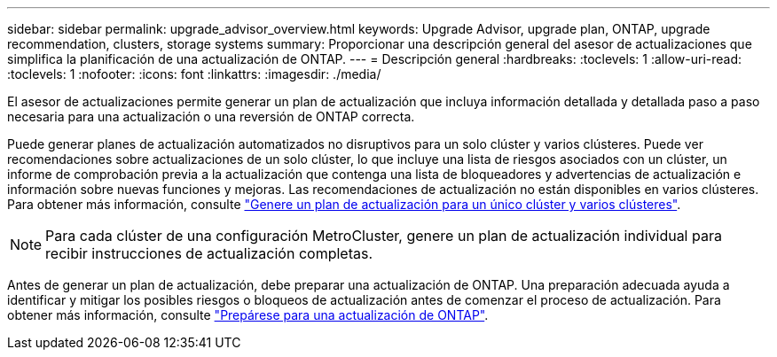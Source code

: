 ---
sidebar: sidebar 
permalink: upgrade_advisor_overview.html 
keywords: Upgrade Advisor, upgrade plan, ONTAP, upgrade recommendation, clusters, storage systems 
summary: Proporcionar una descripción general del asesor de actualizaciones que simplifica la planificación de una actualización de ONTAP. 
---
= Descripción general
:hardbreaks:
:toclevels: 1
:allow-uri-read: 
:toclevels: 1
:nofooter: 
:icons: font
:linkattrs: 
:imagesdir: ./media/


[role="lead"]
El asesor de actualizaciones permite generar un plan de actualización que incluya información detallada y detallada paso a paso necesaria para una actualización o una reversión de ONTAP correcta.

Puede generar planes de actualización automatizados no disruptivos para un solo clúster y varios clústeres. Puede ver recomendaciones sobre actualizaciones de un solo clúster, lo que incluye una lista de riesgos asociados con un clúster, un informe de comprobación previa a la actualización que contenga una lista de bloqueadores y advertencias de actualización e información sobre nuevas funciones y mejoras. Las recomendaciones de actualización no están disponibles en varios clústeres. Para obtener más información, consulte link:generate_upgrade_plan_single_multiple_clusters.html["Genere un plan de actualización para un único clúster y varios clústeres"].

[NOTE]
====
Para cada clúster de una configuración MetroCluster, genere un plan de actualización individual para recibir instrucciones de actualización completas.

====
Antes de generar un plan de actualización, debe preparar una actualización de ONTAP. Una preparación adecuada ayuda a identificar y mitigar los posibles riesgos o bloqueos de actualización antes de comenzar el proceso de actualización. Para obtener más información, consulte link:https://docs.netapp.com/us-en/ontap/upgrade/prepare.html["Prepárese para una actualización de ONTAP"^].
